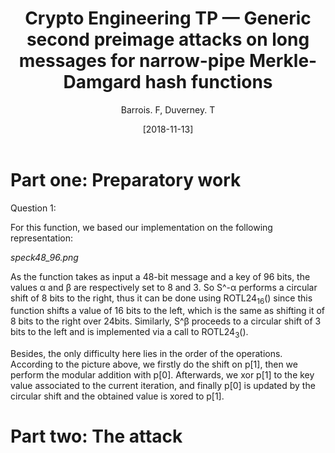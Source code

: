 #+Title: Crypto Engineering TP — Generic second preimage attacks on long messages for narrow-pipe Merkle-Damgard hash functions
#+Author: Barrois. F, Duverney. T
#+Date: [2018-11-13]
#+OPTIONS: H:3 toc:nil


#+LaTeX_HEADER: \usepackage{tikz}
#+LaTeX_HEADER: \usepackage{svg}
#+LaTeX_HEADER: \usemintedstyle{lovelace}
#+LaTeX_HEADER: \usepackage[all]{tcolorbox}
#+LaTeX_HEADER: \usepackage{etoolbox}
#+LaTeX_HEADER: \BeforeBeginEnvironment{minted}{\begin{tcolorbox}[enhanced, colback=white, boxrule=0.1pt,sharp corners, drop fuzzy shadow southeast=black!15!white]}%
#+LaTeX_HEADER: \AfterEndEnvironment{minted}{\end{tcolorbox}}%
#+LaTeX_HEADER: \BeforeBeginEnvironment{verbatim}{\begin{tcolorbox}[enhanced, boxrule=0.1pt,sharp corners, drop fuzzy shadow southeast=black!15!white]}%
#+LaTeX_HEADER: \AfterEndEnvironment{verbatim}{\end{tcolorbox}}%

* Part one: Preparatory work

Question 1:

For this function, we based our implementation on the following representation:


#+CAPTION: SPECK round function
#+NAME: fig.speck
[[speck48_96.png]]

As the function takes as input a 48-bit message and a key of 96 bits, the values \alpha and \beta are respectively set to 8 and 3.
So S^-\alpha performs a circular shift of 8 bits to the right, thus it can be done using ROTL24_16() since this function shifts a value of 16 bits to the left, which is the same as shifting it of 8 bits to the right over 24bits.
Similarly, S^\beta proceeds to a circular shift of 3 bits to the left and is implemented via a call to ROTL24_3().

Besides, the only difficulty here lies in the order of the operations. According to the picture above, we firstly do the shift on p[1], then we perform the modular addition with p[0]. Afterwards, we xor p[1] to the key value associated to the current iteration, and finally p[0] is updated by the circular shift and the obtained value is xored to p[1].


* Part two: The attack
